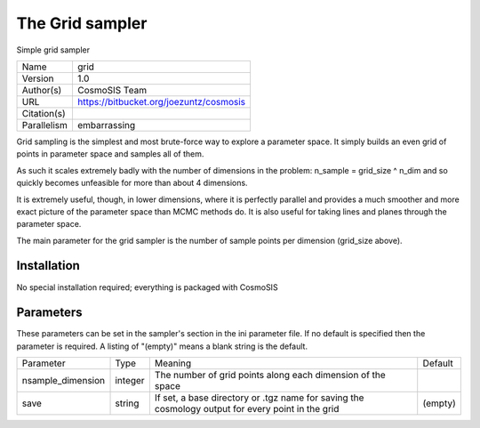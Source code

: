 The Grid sampler
--------------------------------------------------------------------

Simple grid sampler

+--------------+------------------------------------------+
| | Name       | | grid                                   |
+--------------+------------------------------------------+
| | Version    | | 1.0                                    |
+--------------+------------------------------------------+
| | Author(s)  | | CosmoSIS Team                          |
+--------------+------------------------------------------+
| | URL        | | https://bitbucket.org/joezuntz/cosmosis|
+--------------+------------------------------------------+
| | Citation(s)|                                          |
+--------------+------------------------------------------+
| | Parallelism| | embarrassing                           |
+--------------+------------------------------------------+

Grid sampling is the simplest and most brute-force way to explore a parameter space. It simply builds an even grid of points in parameter space and samples all of them.

As such it scales extremely badly with the number of dimensions in the problem: n_sample = grid_size ^ n_dim and so quickly becomes unfeasible for more than about 4 dimensions.

It is extremely useful, though, in lower dimensions, where it is perfectly parallel and provides a much smoother and more exact picture of the parameter space than MCMC methods do.  It is also useful for taking lines and planes through the parameter space.

The main parameter for the grid sampler is the number of sample points per dimension (grid_size above).



Installation
============

No special installation required; everything is packaged with CosmoSIS




Parameters
============

These parameters can be set in the sampler's section in the ini parameter file.  
If no default is specified then the parameter is required. A listing of "(empty)" means a blank string is the default.

+--------------------+----------+--------------------------------------------------------------+----------+
| | Parameter        | | Type   | | Meaning                                                    | | Default|
+--------------------+----------+--------------------------------------------------------------+----------+
| | nsample_dimension| | integer| | The number of grid points along each dimension of the space|          |
+--------------------+----------+--------------------------------------------------------------+----------+
| | save             | | string | | If set, a base directory or .tgz name for saving the       | | (empty)|
|                    |          | | cosmology output for every point in the grid               |          |
+--------------------+----------+--------------------------------------------------------------+----------+
